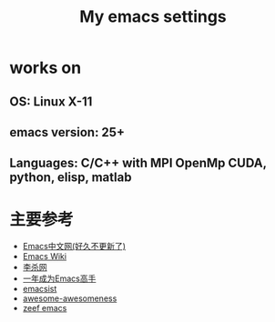 #+TITLE: My emacs settings
* works on
** OS: Linux X-11
** emacs version: 25+ 
** Languages: C/C++ with MPI OpenMp CUDA, python, elisp, matlab 
* 主要参考
- [[http://www.emacser.com/emacs-resource.htm][Emacs中文网(好久不更新了)]]
- [[http://www.emacswiki.org/][Emacs Wiki]]
- [[http://xahlee.org/][李杀网]]
- [[http://blog.csdn.net/redguardtoo/article/details/7222501/][一年成为Emacs高手]]
- [[http://www.emacsist.com/][emacsist]]
- [[https://github.com/bayandin/awesome-awesomeness/][awesome-awesomeness]]
- [[https://emacs.zeef.com/ehartc/][zeef emacs]]
